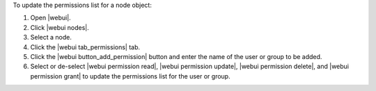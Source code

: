 .. This is an included how-to. 


To update the permissions list for a node object:

#. Open |webui|.
#. Click |webui nodes|.
#. Select a node.
#. Click the |webui tab_permissions| tab.
#. Click the |webui button_add_permission| button and enter the name of the user or group to be added.
#. Select or de-select |webui permission read|, |webui permission update|, |webui permission delete|, and |webui permission grant| to update the permissions list for the user or group.

